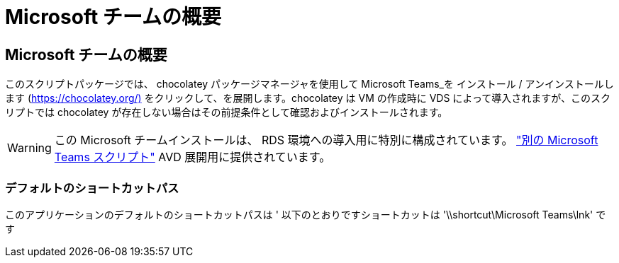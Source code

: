 = Microsoft チームの概要
:allow-uri-read: 




== Microsoft チームの概要

このスクリプトパッケージでは、 chocolatey パッケージマネージャを使用して Microsoft Teams_を インストール / アンインストールします (https://chocolatey.org/)[] をクリックして、を展開します。chocolatey は VM の作成時に VDS によって導入されますが、このスクリプトでは chocolatey が存在しない場合はその前提条件として確認およびインストールされます。


WARNING: この Microsoft チームインストールは、 RDS 環境への導入用に特別に構成されています。 link:scriptlibrary.MicrosoftTeamsAVD.html["別の Microsoft Teams スクリプト"] AVD 展開用に提供されています。



=== デフォルトのショートカットパス

このアプリケーションのデフォルトのショートカットパスは ' 以下のとおりですショートカットは '\\shortcut\Microsoft Teams\lnk' です
